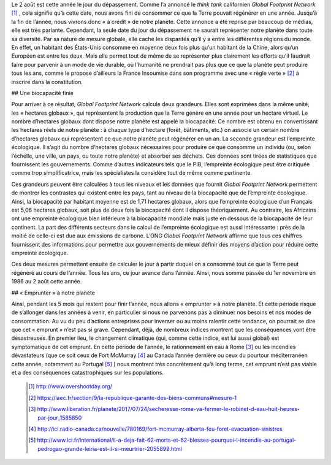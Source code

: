 .. title: Le jour du dépassement
.. slug: le-jour-du-depassement
.. date: 2017-08-03 21:50:12 UTC+02:00
.. tags: 
.. category: 
.. link: 
.. description: 
.. type: text

Le 2 août est cette année le jour du dépassement. Comme l’a annoncé le *think tank* californien *Global Footprint Network* [#]_ , cela signifie qu’à cette date, nous avons fini de consommer ce que la Terre pouvait régénérer en une année. Jusqu’à la fin de l’année, nous vivrons donc « à crédit » de notre planète.
Cette annonce a été reprise par beaucoup de médias, elle est très parlante. Cependant, la seule date du jour du dépassement ne saurait représenter notre planète dans toute sa diversité. Par sa nature de mesure globale, elle cache les disparités qu’il y a entre les différentes régions du monde. En effet, un habitant des États-Unis consomme en moyenne deux fois plus qu’un habitant de la Chine, alors qu’un Européen est entre les deux. Mais elle permet tout de même de se représenter plus clairement les efforts qu’il faudrait faire pour parvenir à un mode de vie durable, où l’humanité ne prendrait pas plus que ce que la planète peut produire tous les ans, comme le propose d’ailleurs la France Insoumise dans son programme avec une « règle verte » [#]_ à inscrire dans la constitution. 

## Une biocapacité finie

Pour arriver à ce résultat, *Global Footprint Network* calcule deux grandeurs. Elles sont exprimées dans la même unité, les « hectares globaux », qui représentent la production que la Terre génère en une année pour un hectare virtuel. Le nombre d’hectares globaux dont dispose notre planète est appelé la biocapacité. Ce nombre est obtenu en convertissant les hectares réels de notre planète : à chaque type d’hectare (forêt, bâtiments, etc.) on associe un certain nombre d’hectares globaux qui représentent ce que notre planète peut régénérer en un an.
La seconde grandeur est l’empreinte écologique. Il s’agit du nombre d’hectares globaux nécessaires pour produire ce que consomme un individu (ou, selon l’échelle, une ville, un pays, ou toute notre planète) et absorber ses déchets. Ces données sont tirées de statistiques que fournissent les gouvernements. Comme d’autres indicateurs tels que le PIB, l’empreinte écologique peut être critiquée comme trop simplificatrice, mais les spécialistes la considère tout de même comme pertinente.

Ces grandeurs peuvent être calculées à tous les niveaux et les données que fournit *Global Footprint Network* permettent de montrer les contrastes qui existent entre les pays, tant au niveau de la biocapacité que de l’empreinte écologique. Ainsi, la biocapacité par habitant moyenne est de 1,71 hectares globaux, alors que l’empreinte écologique d’un Français est 5,06 hectares globaux, soit plus de deux fois la biocapacité dont il dispose théoriquement. Au contraire, les Africains ont une empreinte écologique bien inférieure à la biocapacité mondiale mais juste en dessous de la biocapacité de leur continent.
La part des différents secteurs dans le calcul de l’empreinte écologique est aussi intéressante : près de la moitié de celle-ci est due aux émissions de carbone.
L’ONG *Global Footprint Network* affirme que tous ces chiffres fournissent des informations pour permettre aux gouvernements de mieux définir des moyens d’action pour réduire cette empreinte écologique.

Ces deux mesures permettent ensuite de calculer le jour à partir duquel on a consommé tout ce que la Terre peut régénéré au cours de l’année. Tous les ans, ce jour avance dans l’année. Ainsi, nous somme passée du 1er novembre en 1986 au 2 août cette année.

## « Emprunter » à notre planète

Ainsi, pendant les 5 mois qui restent pour finir l’année, nous allons « emprunter » à notre planète. Et cette période risque de s’allonger dans les années à venir, en particulier si nous ne parvenons pas à diminuer nos besoins et nos modes de consommation.
Au vu du peu d’actions entreprises pour inverser ou au moins ralentir cette tendance, on pourrait se dire que cet « emprunt » n’est pas si grave. Cependant, déjà, de nombreux indices montrent que les conséquences vont être désastreuses. En premier lieu, le changement climatique (qui, comme cette indice, est lui aussi global) est symptomatique de cet emprunt. En cette période de l’année, le rationnement en eau à Rome [#]_ ou les incendies dévastateurs (que ce soit ceux de Fort McMurray [#]_ au Canada l’année dernière ou ceux du pourtour méditerranéen cette année, notamment au Portugal [#]_ ) nous montrent très concrètement qu’à long terme, cet emprunt n’est pas viable et a des conséquences catastrophiques sur les populations.

 .. [#] http://www.overshootday.org/
 .. [#] https://laec.fr/section/9/la-republique-garante-des-biens-communs#mesure-1
 .. [#] http://www.liberation.fr/planete/2017/07/24/secheresse-rome-va-fermer-le-robinet-d-eau-huit-heures-par-jour_1585850
 .. [#] http://ici.radio-canada.ca/nouvelle/780169/fort-mcmurray-alberta-feu-foret-evacuation-sinistres
 .. [#] http://www.lci.fr/international/il-a-deja-fait-62-morts-et-62-blesses-pourquoi-l-incendie-au-portugal-pedrogao-grande-leiria-est-il-si-meurtrier-2055899.html
